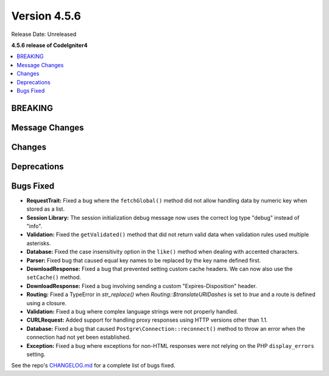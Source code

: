 #############
Version 4.5.6
#############

Release Date: Unreleased

**4.5.6 release of CodeIgniter4**

.. contents::
    :local:
    :depth: 3

********
BREAKING
********

***************
Message Changes
***************

*******
Changes
*******

************
Deprecations
************

**********
Bugs Fixed
**********

- **RequestTrait:** Fixed a bug where the ``fetchGlobal()`` method did not allow handling data by numeric key when stored as a list.
- **Session Library:** The session initialization debug message now uses the correct log type "debug" instead of "info".
- **Validation:** Fixed the ``getValidated()`` method that did not return valid data when validation rules used multiple asterisks.
- **Database:** Fixed the case insensitivity option in the ``like()`` method when dealing with accented characters.
- **Parser:** Fixed bug that caused equal key names to be replaced by the key name defined first.
- **DownloadResponse:** Fixed a bug that prevented setting custom cache headers. We can now also use the ``setCache()`` method.
- **DownloadResponse:** Fixed a bug involving sending a custom "Expires-Disposition" header.
- **Routing:** Fixed a TypeError in `str_replace()` when `Routing::$translateURIDashes` is set to `true` and a route is defined using a closure.

- **Validation:** Fixed a bug where complex language strings were not properly handled.
- **CURLRequest:** Added support for handling proxy responses using HTTP versions other than 1.1.
- **Database:** Fixed a bug that caused ``Postgre\Connection::reconnect()`` method to throw an error when the connection had not yet been established.
- **Exception:** Fixed a bug where exceptions for non-HTML responses were not relying on the PHP ``display_errors`` setting.

See the repo's
`CHANGELOG.md <https://github.com/codeigniter4/CodeIgniter4/blob/develop/CHANGELOG.md>`_
for a complete list of bugs fixed.
